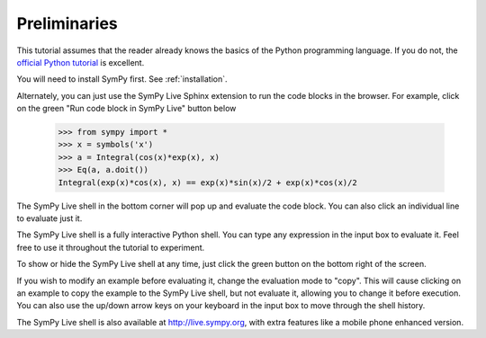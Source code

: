 ===============
 Preliminaries
===============

This tutorial assumes that the reader already knows the basics of the Python programming
language.  If you do not, the `official Python
tutorial <http://docs.python.org/3/tutorial/index.html>`_ is excellent.

You will need to install SymPy first.  See :ref:`installation`.

Alternately, you can just use the SymPy Live Sphinx extension to run the code
blocks in the browser.  For example, click on the green "Run code block in
SymPy Live" button below

    >>> from sympy import *
    >>> x = symbols('x')
    >>> a = Integral(cos(x)*exp(x), x)
    >>> Eq(a, a.doit())
    Integral(exp(x)*cos(x), x) == exp(x)*sin(x)/2 + exp(x)*cos(x)/2

The SymPy Live shell in the bottom corner will pop up and evaluate the code
block. You can also click an individual line to evaluate just it.

The SymPy Live shell is a fully interactive Python shell. You can type any
expression in the input box to evaluate it.  Feel free to use it throughout
the tutorial to experiment.

To show or hide the SymPy Live shell at any time, just click the green button
on the bottom right of the screen.

If you wish to modify an example before evaluating it, change the evaluation
mode to "copy".  This will cause clicking on an example to copy the example to
the SymPy Live shell, but not evaluate it, allowing you to change it before
execution.  You can also use the up/down arrow keys on your keyboard in the
input box to move through the shell history.

The SymPy Live shell is also available at http://live.sympy.org, with extra
features like a mobile phone enhanced version.
